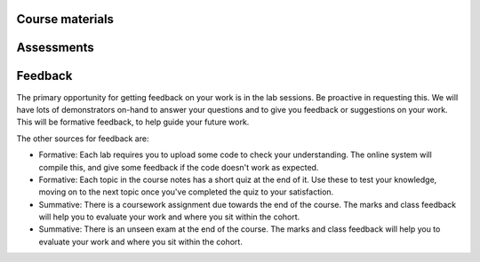 Course materials
----------------


Assessments
-----------


Feedback
--------
The primary opportunity for getting feedback on your work is in the lab sessions. Be proactive in requesting this. We will have lots of demonstrators on-hand to answer your questions and to give you feedback or suggestions on your work. This will be formative feedback, to help guide your future work. 

The other sources for feedback are:

- Formative: Each lab requires you to upload some code to check your understanding. The online system will compile this, and give some feedback if the code doesn't work as expected.
- Formative: Each topic in the course notes has a short quiz at the end of it. Use these to test your knowledge, moving on to the next topic once you've completed the quiz to your satisfaction.
- Summative: There is a coursework assignment due towards the end of the course. The marks and class feedback will help you to evaluate your work and where you sit within the cohort.
- Summative: There is an unseen exam at the end of the course. The marks and class feedback will help you to evaluate your work and where you sit within the cohort.